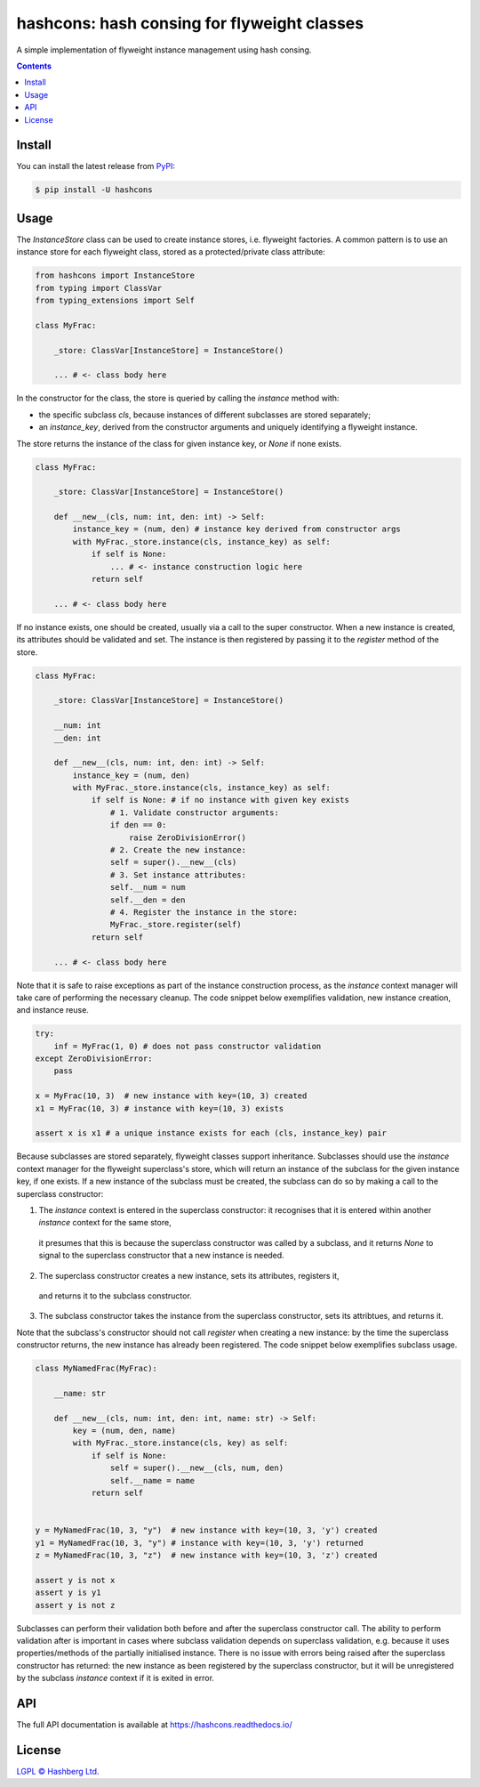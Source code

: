 hashcons: hash consing for flyweight classes
=============================================

.. image:: https://img.shields.io/badge/python-3.12+-green.svg
    :target: https://docs.python.org/3.12/
    :alt: Python versions

.. image:: https://img.shields.io/pypi/v/hashcons.svg
    :target: https://pypi.python.org/pypi/hashcons/
    :alt: PyPI version

.. image:: https://img.shields.io/pypi/status/hashcons.svg
    :target: https://pypi.python.org/pypi/hashcons/
    :alt: PyPI status

.. image:: http://www.mypy-lang.org/static/mypy_badge.svg
    :target: https://github.com/python/mypy
    :alt: Checked with Mypy

.. image:: https://readthedocs.org/projects/hashcons/badge/?version=latest
    :target: https://hashcons.readthedocs.io/en/latest/?badge=latest
    :alt: Documentation Status

.. image:: https://github.com/hashberg-io/hashcons/actions/workflows/python-pytest.yml/badge.svg
    :target: https://github.com/hashberg-io/hashcons/actions/workflows/python-pytest.yml
    :alt: Python package status

.. image:: https://img.shields.io/badge/readme%20style-standard-brightgreen.svg?style=flat-square
    :target: https://github.com/RichardLitt/standard-readme
    :alt: standard-readme compliant


A simple implementation of flyweight instance management using hash consing.

.. contents::

Install
-------

You can install the latest release from `PyPI <https://pypi.org/project/hashcons/>`_:

.. code-block:: console

    $ pip install -U hashcons

Usage
-----

The `InstanceStore` class can be used to create instance stores, i.e. flyweight factories.
A common pattern is to use an instance store for each flyweight class, stored as a protected/private class attribute:

.. code-block:: python

    from hashcons import InstanceStore
    from typing import ClassVar
    from typing_extensions import Self

    class MyFrac:

        _store: ClassVar[InstanceStore] = InstanceStore()

        ... # <- class body here

In the constructor for the class, the store is queried by calling the `instance` method with:

- the specific subclass `cls`, because instances of different subclasses are stored separately;
- an `instance_key`, derived from the constructor arguments and uniquely identifying a flyweight instance.

The store returns the instance of the class for given instance key, or `None` if none exists.

.. code-block:: python

    class MyFrac:

        _store: ClassVar[InstanceStore] = InstanceStore()

        def __new__(cls, num: int, den: int) -> Self:
            instance_key = (num, den) # instance key derived from constructor args
            with MyFrac._store.instance(cls, instance_key) as self:
                if self is None:
                    ... # <- instance construction logic here
                return self

        ... # <- class body here

If no instance exists, one should be created, usually via a call to the super constructor.
When a new instance is created, its attributes should be validated and set.
The instance is then registered by passing it to the `register` method of the store.

.. code-block:: python

    class MyFrac:

        _store: ClassVar[InstanceStore] = InstanceStore()

        __num: int
        __den: int

        def __new__(cls, num: int, den: int) -> Self:
            instance_key = (num, den)
            with MyFrac._store.instance(cls, instance_key) as self:
                if self is None: # if no instance with given key exists
                    # 1. Validate constructor arguments:
                    if den == 0:
                        raise ZeroDivisionError()
                    # 2. Create the new instance:
                    self = super().__new__(cls)
                    # 3. Set instance attributes:
                    self.__num = num
                    self.__den = den
                    # 4. Register the instance in the store:
                    MyFrac._store.register(self)
                return self

        ... # <- class body here

Note that it is safe to raise exceptions as part of the instance construction process,
as the `instance` context manager will take care of performing the necessary cleanup.
The code snippet below exemplifies validation, new instance creation, and instance reuse.

.. code-block:: python

    try:
        inf = MyFrac(1, 0) # does not pass constructor validation
    except ZeroDivisionError:
        pass

    x = MyFrac(10, 3)  # new instance with key=(10, 3) created
    x1 = MyFrac(10, 3) # instance with key=(10, 3) exists

    assert x is x1 # a unique instance exists for each (cls, instance_key) pair

Because subclasses are stored separately, flyweight classes support inheritance.
Subclasses should use the `instance` context manager for the flyweight superclass's store, which will return an instance of the subclass for the given instance key, if one exists.
If a new instance of the subclass must be created, the subclass can do so by making a call to the superclass constructor:

1. The `instance` context is entered in the superclass constructor:
   it recognises that it is entered within another `instance` context for the same store,
 it presumes that this is because the superclass constructor was called by a subclass, and it returns `None` to signal to the superclass constructor that a new instance is needed.
2. The superclass constructor creates a new instance, sets its attributes, registers it,
 and returns it to the subclass constructor.
3. The subclass constructor takes the instance from the superclass constructor, sets its attribtues, and returns it.

Note that the subclass's constructor should not call `register` when creating a new instance:
by the time the superclass constructor returns, the new instance has already been registered.
The code snippet below exemplifies subclass usage.

.. code-block:: python

    class MyNamedFrac(MyFrac):

        __name: str

        def __new__(cls, num: int, den: int, name: str) -> Self:
            key = (num, den, name)
            with MyFrac._store.instance(cls, key) as self:
                if self is None:
                    self = super().__new__(cls, num, den)
                    self.__name = name
                return self


    y = MyNamedFrac(10, 3, "y")  # new instance with key=(10, 3, 'y') created
    y1 = MyNamedFrac(10, 3, "y") # instance with key=(10, 3, 'y') returned
    z = MyNamedFrac(10, 3, "z")  # new instance with key=(10, 3, 'z') created

    assert y is not x
    assert y is y1
    assert y is not z

Subclasses can perform their validation both before and after the superclass constructor call.
The ability to perform validation after is important in cases where subclass validation depends on superclass validation, e.g. because it uses properties/methods of the partially initialised instance.
There is no issue with errors being raised after the superclass constructor has returned:
the new instance as been registered by the superclass constructor, but it will be unregistered by the subclass `instance` context if it is exited in error.

API
---

The full API documentation is available at https://hashcons.readthedocs.io/

License
-------

`LGPL © Hashberg Ltd. <LICENSE>`_
